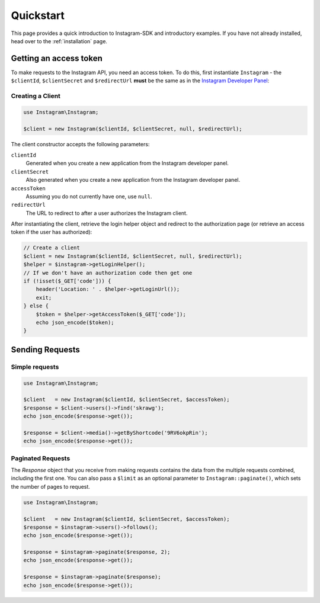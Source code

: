 ==========
Quickstart
==========

This page provides a quick introduction to Instagram-SDK and introductory examples.
If you have not already installed, head over to the :ref:`installation`
page.

.. _access_token:

Getting an access token
=======================

To make requests to the Instagram API, you need an access token. To do this, first instantiate
``Instagram`` - the ``$clientId``, ``$clientSecret`` and ``$redirectUrl`` **must** be the same
as in the `Instagram Developer Panel <https://www.instagram.com/developer/clients/manage/>`_:


Creating a Client
-----------------

.. code-block:: php

    use Instagram\Instagram;

    $client = new Instagram($clientId, $clientSecret, null, $redirectUrl);

The client constructor accepts the following parameters:

``clientId``
    Generated when you create a new application from the Instagram developer
    panel.

``clientSecret``
    Also generated when you create a new application from the Instagram developer
    panel.

``accessToken``
    Assuming you do not currently have one, use ``null``.

``redirectUrl``
    The URL to redirect to after a user authorizes the Instagram client.

After instantiating the client, retrieve the login helper object and redirect to
the authorization page (or retrieve an access token if the user has authorized):

.. code-block:: php

    // Create a client
    $client = new Instagram($clientId, $clientSecret, null, $redirectUrl);
    $helper = $instagram->getLoginHelper();
    // If we don't have an authorization code then get one
    if (!isset($_GET['code'])) {
        header('Location: ' . $helper->getLoginUrl());
        exit;
    } else {
        $token = $helper->getAccessToken($_GET['code']);
        echo json_encode($token);
    }


Sending Requests
================

Simple requests
---------------

.. code-block:: php

    use Instagram\Instagram;

    $client   = new Instagram($clientId, $clientSecret, $accessToken);
    $response = $client->users()->find('skrawg');
    echo json_encode($response->get());

    $response = $client->media()->getByShortcode('9RV6okpRin');
    echo json_encode($response->get());


Paginated Requests
------------------

The `Response` object that you receive from making requests contains the data
from the multiple requests combined, including the first one. You can also pass
a ``$limit`` as an optional parameter to ``Instagram::paginate()``, which sets the
number of pages to request.

.. code-block:: php

    use Instagram\Instagram;

    $client   = new Instagram($clientId, $clientSecret, $accessToken);
    $response = $instagram->users()->follows();
    echo json_encode($response->get());

    $response = $instagram->paginate($response, 2);
    echo json_encode($response->get());

    $response = $instagram->paginate($response);
    echo json_encode($response->get());
